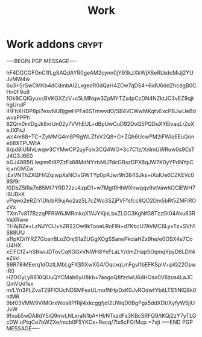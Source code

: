 #+title: Work

* Work addons :crypt:
:PROPERTIES:
:CRYPTKEY: 839AB1D6FFFBCA335D34F79EEB3A7B93512AAEEC
:END:

-----BEGIN PGP MESSAGE-----

hF4DGCGFOnC1fLgSAQdAYR0geAM2cynn0jY93kzXkWjXSeRLkdcMiJj2YUJvMW4w
6u3+5rSwCMKb4dCdmbAI2LxgedR0dQaH4ZCw7qDS4+6idU6ddZhcdgB0CHn0F9o9
1OkBCQIQyuxsBVKGXZzV+c5LMNqw3ZpMYTZxdpCzDN4NZktJO3vEZ9qjthgUruIF
IHFhXHDP8pi7esvNUBjgwHPFa6STmwvdO/SB4VCWwMKqtvExcPBJwUeBdwvaPPPh
62Qm0inIDgJk9xrUn02y7VVhEUL+dBpUwCuD92DoQ5PQDuXYElvaqLrZoXeJXFsJ
wc4m88+TC+ZyMMQ4m8PRgWLZfxV2Q8+G+ZQh6UcwPM2iFWlqEEuQone68XTPUWtA
6/pd8IUMvLwqw3CYMwCP2uyFolx3CQ4WO+3c7C1z/XnlmUWRuw0s9CsTJ4G3J6E0
bGJ48B5fLlwpm6t8PZzFs68MdNYzbMU7dcGBszDPX8qJW7K0yYPdNYpCkj+nGMZw
jExVNThZXQFh1ZqiwpXaNCIvGWTYp0pRJwr9h384SJks+iXoIUe6CZKEVc09Sf9r
/0DbZ5IRa7n85Mt7YRD72zu4zpD1+w7MgtRHhMXnwqqv9stVawhOCIEWH7l6UBkX
vPqwo2eRZiYlDh/bR9ujAo2az5L7cZWo3SZjPVFfsfcc8QO2Dm5bRt5ZMFlROzVx
TXm7v817BzzqPFRW6JMRmkqX1VJYKjnLbxZLGC3KgNfG8TzzGt04Aku63RVaXRww
THAjBZe+LzNJYCU+hZR22Ow9kTooeLRoFlN+d7KbcU7AVMC6LyvTz+SVh1S88UfJ
a1fpKD/IYRZ7GbanBLoZOnjS1aZUGgXOgSSanePkciaHZx9he/e0OSX4e7CoU4HX
xElFCfZ+hSNwiJDTovCqKGGxVNWH8YeFLaLY/dmZHap5OqmqYpyD6LD/I4eZiikI
S9R78iMEerq1dOztLMbLgFXSflXwXG4/OqcxqLmFgvI1bEFKSpIV+piQ22OpwiR0
HZOOyLyR810QUuQYCMab6yU8kb+7aogoQ8fzdwU6dHOso0V8zus4LaJCQmVUd1sx
m/LYn3PLZvaT29FlOUcNDSMFexULmofNHpDxK0JvROdwfYbitLTS1iNlQ8k0ntM6
9bf03VMW9V/MOrxWos8PfRjl4xkcggfjdI2UWqD0BgPgx5ddXDt/XyfyW5jIUJvW
9fxub5wDA8dY5iQ9mvLNLxraN1bA+Hl/NTxzdFs3KBcSRFQ9/tKQj2zY7yTLGcDW
uPtqCe7bWZXe/mcb0F5YKCx+Recq/7Ix6cFO/Mcp
=7xjt
-----END PGP MESSAGE-----
